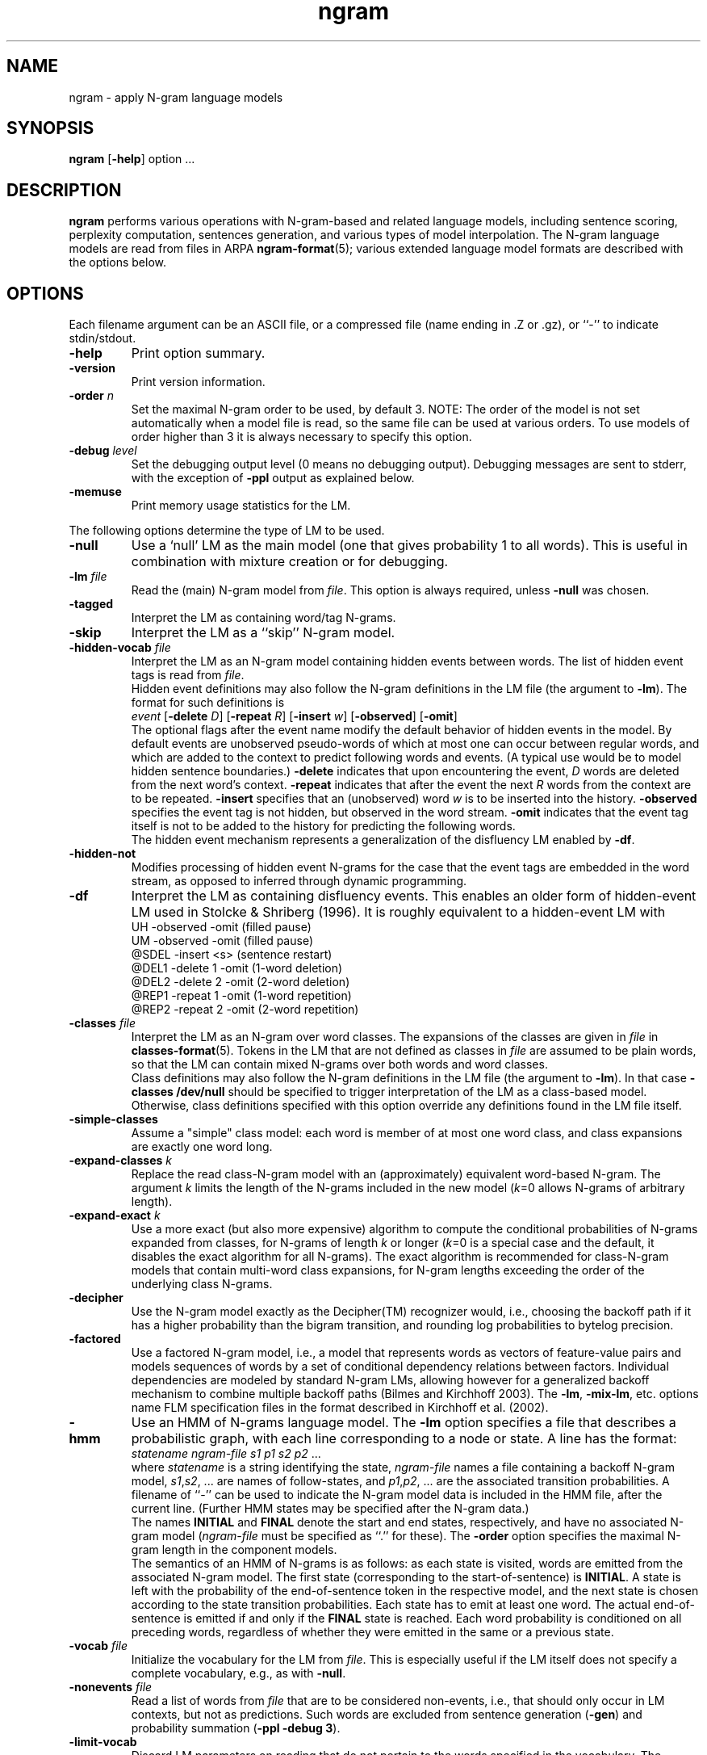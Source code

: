 .\" $Id: ngram.1,v 1.51 2005/07/23 01:45:43 stolcke Exp $
.TH ngram 1 "$Date: 2005/07/23 01:45:43 $" "SRILM Tools"
.SH NAME
ngram \- apply N-gram language models
.SH SYNOPSIS
.B ngram
[\c
.BR \-help ]
option
\&...
.SH DESCRIPTION
.B ngram
performs various operations with N-gram-based and related language models,
including sentence scoring, perplexity computation, sentences generation,
and various types of model interpolation.
The N-gram language models are read from files in ARPA
.BR ngram-format (5);
various extended language model formats are described with the options
below.
.SH OPTIONS
.PP
Each filename argument can be an ASCII file, or a 
compressed file (name ending in .Z or .gz), or ``-'' to indicate
stdin/stdout.
.TP
.B \-help
Print option summary.
.TP
.B \-version
Print version information.
.TP
.BI \-order " n"
Set the maximal N-gram order to be used, by default 3.
NOTE: The order of the model is not set automatically when a model
file is read, so the same file can be used at various orders.
To use models of order higher than 3 it is always necessary to specify this
option.
.TP
.BI \-debug " level"
Set the debugging output level (0 means no debugging output).
Debugging messages are sent to stderr, with the exception of 
.B \-ppl 
output as explained below.
.TP
.B \-memuse
Print memory usage statistics for the LM.
.PP
The following options determine the type of LM to be used.
.TP
.B \-null
Use a `null' LM as the main model (one that gives probability 1 to all words).
This is useful in combination with mixture creation or for debugging.
.TP
.BI \-lm " file"
Read the (main) N-gram model from
.IR file .
This option is always required, unless 
.B \-null
was chosen.
.TP
.B \-tagged
Interpret the LM as containing word/tag N-grams.
.TP
.B \-skip
Interpret the LM as a ``skip'' N-gram model.
.TP
.BI \-hidden-vocab " file"
Interpret the LM as an N-gram model containing hidden events between words.
The list of hidden event tags is read from
.IR file .
.br
Hidden event definitions may also follow the N-gram definitions in 
the LM file (the argument to 
.BR \-lm ).
The format for such definitions is
.br
	\fIevent\fP
[\fB\-delete\fP \fID\fP]
[\fB\-repeat\fP \fIR\fP]
[\fB\-insert\fP \fIw\fP]
[\fB\-observed\fP]
[\fB\-omit\fP]
.br
The optional flags after the event name modify the default behavior of 
hidden events in the model.
By default events are unobserved pseudo-words of which at most one can occur
between regular words, and which are added to the context to predict
following words and events.
(A typical use would be to model hidden sentence boundaries.)
.B \-delete
indicates that upon encountering the event,
.I D 
words are deleted from the next word's context.
.B \-repeat
indicates that after the event the next
.I R
words from the context are to be repeated.
.B \-insert
specifies that an (unobserved) word 
.I w
is to be inserted into the history.
.B \-observed 
specifies the event tag is not hidden, but observed in the word stream.
.B \-omit
indicates that the event tag itself is not to be added to the history for
predicting the following words.
.br
The hidden event mechanism represents a generalization of the disfluency
LM enabled by 
.BR \-df .
.TP
.BI \-hidden-not
Modifies processing of hidden event N-grams for the case that 
the event tags are embedded in the word stream, as opposed to inferred 
through dynamic programming.
.TP
.B \-df
Interpret the LM as containing disfluency events.
This enables an older form of hidden-event LM used in
Stolcke & Shriberg (1996).
It is roughly equivalent to a hidden-event LM with
.br
	UH -observed -omit		(filled pause)
.br
	UM -observed -omit		(filled pause)
.br
	@SDEL -insert <s>		(sentence restart)
.br
	@DEL1 -delete 1 -omit	(1-word deletion)
.br
	@DEL2 -delete 2 -omit	(2-word deletion)
.br
	@REP1 -repeat 1 -omit	(1-word repetition)
.br
	@REP2 -repeat 2 -omit	(2-word repetition)
.TP
.BI \-classes " file"
Interpret the LM as an N-gram over word classes.
The expansions of the classes are given in
.IR file 
in 
.BR classes-format (5).
Tokens in the LM that are not defined as classes in
.I file 
are assumed to be plain words, so that the LM can contain mixed N-grams over
both words and word classes.
.br
Class definitions may also follow the N-gram definitions in the 
LM file (the argument to 
.BR \-lm ).
In that case 
.BR "\-classes /dev/null"
should be specified to trigger interpretation of the LM as a class-based model.
Otherwise, class definitions specified with this option override any
definitions found in the LM file itself.
.TP
.BR \-simple-classes
Assume a "simple" class model: each word is member of at most one word class,
and class expansions are exactly one word long.
.TP
.BI \-expand-classes " k"
Replace the read class-N-gram model with an (approximately) equivalent
word-based N-gram.
The argument
.I k
limits the length of the N-grams included in the new model
(\c
.IR k =0
allows N-grams of arbitrary length).
.TP
.BI \-expand-exact " k"
Use a more exact (but also more expensive) algorithm to compute the 
conditional probabilities of N-grams expanded from classes, for
N-grams of length
.I k
or longer
(\c
.IR k =0
is a special case and the default, it disables the exact algorithm for all
N-grams).
The exact algorithm is recommended for class-N-gram models that contain
multi-word class expansions, for N-gram lengths exceeding the order of 
the underlying class N-grams.
.TP
.B \-decipher
Use the N-gram model exactly as the Decipher(TM) recognizer would,
i.e., choosing the backoff path if it has a higher probability than
the bigram transition, and rounding log probabilities to bytelog
precision.
.TP
.B \-factored
Use a factored N-gram model, i.e., a model that represents words as 
vectors of feature-value pairs and models sequences of words by a set of 
conditional dependency relations between factors.
Individual dependencies are modeled by standard N-gram LMs, allowing
however for a generalized backoff mechanism to combine multiple backoff
paths (Bilmes and Kirchhoff 2003).
The 
.BR \-lm ,
.BR \-mix-lm ,
etc. options name FLM specification files in the format described in
Kirchhoff et al. (2002).
.TP
.B \-hmm
Use an HMM of N-grams language model.
The 
.B \-lm
option specifies a file that describes a probabilistic graph, with each
line corresponding to a node or state.
A line has the format:
.br
	\fIstatename\fP \fIngram-file\fP \fIs1\fP \fIp1\fP \fIs2\fP \fIp2\fP ...
.br
where 
.I statename 
is a string identifying the state,
.I ngram-file
names a file containing a backoff N-gram model,
.IR s1 , s2 ,
\&... are names of follow-states, and 
.IR p1 , p2 ,
\&... are the associated transition probabilities.
A filename of ``-'' can be used to indicate the N-gram model data
is included in the HMM file, after the current line.
(Further HMM states may be specified after the N-gram data.)
.br
The names
.B INITIAL
and
.B FINAL
denote the start and end states, respectively, and have no associated
N-gram model (\c
.I ngram-file
must be specified as ``.'' for these).
The 
.B \-order
option specifies the maximal N-gram length in the component models.
.br
The semantics of an HMM of N-grams is as follows: as each state is visited,
words are emitted from the associated N-gram model.
The first state (corresponding to the start-of-sentence) is
.BR INITIAL .
A state is left with the probability of the end-of-sentence token
in the respective model, and the next state is chosen according to
the state transition probabilities.
Each state has to emit at least one word.
The actual end-of-sentence is emitted if and only if the
.B FINAL
state is reached.
Each word probability is conditioned on all preceding words, regardless 
of whether they were emitted in the same or a previous state.
.TP
.BI \-vocab " file"
Initialize the vocabulary for the LM from
.IR file .
This is especially useful if the LM itself does not specify a complete
vocabulary, e.g., as with
.BR \-null .
.TP
.BI \-nonevents " file"
Read a list of words from
.I file
that are to be considered non-events, i.e., that
should only occur in LM contexts, but not as predictions.
Such words are excluded from sentence generation
.RB ( \-gen )
and
probability summation
.RB ( "\-ppl \-debug 3" ).
.TP
.B \-limit-vocab
Discard LM parameters on reading that do not pertain to the words 
specified in the vocabulary.
The default is that words used in the LM are automatically added to the 
vocabulary.
This option can be used to reduce the memory requirements for large LMs 
that are going to be evaluated only on a small vocabulary subset.
.TP
.B \-unk
Indicates that the LM contains the unknown word, i.e., is an open-class LM.
.TP
.BI \-map-unk " word"
Map out-of-vocabulary words to 
.IR word ,
rather than the default
.B <unk>
tag.
.TP
.B \-tolower
Map all vocabulary to lowercase.
Useful if case conventions for text/counts and language model differ.
.TP
.B \-multiwords
Split input words consisting of multiwords joined by underscores
into their components, before evaluating LM probabilities.
.TP
.BI \-mix-lm " file"
Read a second N-gram model for interpolation purposes.
The second and any additional interpolated models can also be class N-grams
(using the same
.B \-classes 
definitions), but are otherwise constrained to be standard N-grams, i.e.,
the options
.BR \-df ,
.BR \-tagged ,
.BR \-skip ,
and
.B \-hidden-vocab 
do not apply to them.
.br
.B NOTE:
Unless 
.B \-bayes
(see below) is specified,
.B \-mix-lm
triggers a static interpolation of the models in memory.
In most cases a more efficient, dynamic interpolation is sufficient, requested
by 
.BR "\-bayes 0" .
Also, mixing models of different type (e.g., word-based and class-based)
will
.I only
work correctly with dynamic interpolation.
.TP
.BI \-lambda " weight"
Set the weight of the main model when interpolating with
.BR \-mix-lm .
Default value is 0.5.
.TP
.BI \-mix-lm2 " file"
.TP
.BI \-mix-lm3 " file"
.TP
.BI \-mix-lm4 " file"
.TP
.BI \-mix-lm5 " file"
.TP
.BI \-mix-lm6 " file"
.TP
.BI \-mix-lm7 " file"
.TP
.BI \-mix-lm8 " file"
.TP
.BI \-mix-lm9 " file"
Up to 9 more N-gram models can be specified for interpolation.
.TP
.BI \-mix-lambda2 " weight"
.TP
.BI \-mix-lambda3 " weight"
.TP
.BI \-mix-lambda4 " weight"
.TP
.BI \-mix-lambda5 " weight"
.TP
.BI \-mix-lambda6 " weight"
.TP
.BI \-mix-lambda7 " weight"
.TP
.BI \-mix-lambda8 " weight"
.TP
.BI \-mix-lambda9 " weight"
These are the weights for the additional mixture components, corresponding
to
.B \-mix-lm2
through
.BR \-mix-lm9 .
The weight for the
.B \-mix-lm 
model is 1 minus the sum of 
.B \-lambda
and 
.B \-mix-lambda2
through
.BR \-mix-lambda9 .
.TP
.B \-loglinear-mix
Implement a log-linear (rather than linear) mixture LM, using the 
parameters above.
.TP
.BI \-bayes " length"
Interpolate the second and the main model using posterior probabilities
for local N-gram-contexts of length
.IR length .
The 
.B \-lambda 
value is used as a prior mixture weight in this case.
.TP
.BI \-bayes-scale " scale"
Set the exponential scale factor on the context likelihood in conjunction
with the
.B \-bayes
function.
Default value is 1.0.
.TP
.BI \-cache " length"
Interpolate the main LM (or the one resulting from operations above) with
a unigram cache language model based on a history of
.I length
words.
.TP
.BI \-cache-lambda " weight"
Set interpolation weight for the cache LM.
Default value is 0.05.
.TP
.BI \-dynamic
Interpolate the main LM (or the one resulting from operations above) with
a dynamically changing LM.
LM changes are indicated by the tag ``<LMstate>'' starting a line in the
input to
.BR -ppl ,
.BR -counts ,
or
.BR -rescore ,
followed by a filename containing the new LM.
.TP
.BI \-dynamic-lambda " weight"
Set interpolation weight for the dynamic LM.
Default value is 0.05.
.TP
.BI \-adapt-marginals " LM"
Use an LM obtained by adapting the unigram marginals to the values specified
in the
.I LM
in
.BR ngram-format (5),
using the method described in Kneser et al. (1997).
The LM to be adapted is that constructed according to the other options.
.TP
.BI \-base-marginals " LM"
Specify the baseline unigram marginals in a separate file 
.IR LM ,
which must be in
.BR ngram-format (5)
as well.
If not specified, the baseline marginals are taken from the model to be
adapted, but this might not be desirable, e.g., when Kneser-Ney smoothing
was used.
.TP
.BI \-adapt-marginals-beta " B"
The exponential weight given to the ratio between adapted and baseline
marginals.
The default is 0.5.
.TP
.BI \-adapt-marginals-ratios
Compute and output only the log ratio between the adapted and the baseline
LM probabilities.
These can be useful as a separate knowledge source in N-best rescoring.
.PP
The following options specify the operations performed on/with the LM
constructed as per the options above.
.TP
.B \-renorm
Renormalize the main model by recomputing backoff weights for the given
probabilities.
.TP
.BI \-prune " threshold"
Prune N-gram probabilities if their removal causes (training set)
perplexity of the model to increase by less than
.I threshold
relative.
.TP
.B \-prune-lowprobs
Prune N-gram probabilities that are lower than the corresponding
backed-off estimates.
This generates N-gram models that can be correctly
converted into probabilistic finite-state networks.
.TP
.BI \-minprune " n"
Only prune N-grams of length at least
.IR n .
The default (and minimum allowed value) is 2, i.e., only unigrams are excluded
from pruning.
This option applies to both
.B \-prune
and
.BR \-prune-lowprobs .
.TP
.BI \-rescore-ngram " file"
Read an N-gram LM from 
.I file
and recompute its N-gram probabilities using the LM specified by the
other options; then renormalize and evaluate the resulting new N-gram LM.
.TP
.BI \-write-lm " file"
Write a model back to
.IR file .
The output will be in the same format as read by
.BR \-lm ,
except if operations such as 
.B \-mix-lm
or 
.B \-expand-classes 
were applied, in which case the output will contain the generated
single N-gram backoff model in ARPA
.BR ngram-format (5).
.TP
.BI \-write-vocab " file"
Write the LM's vocabulary to
.IR file .
.TP
.BI \-gen " number"
Generate
.I number
random sentences from the LM.
.TP
.BI \-seed " value"
Initialize the random number generator used for sentence generation
using seed
.IR value .
The default is to use a seed that should be close to unique for each
invocation of the program.
.TP
.BI \-ppl " textfile"
Compute sentence scores (log probabilities) and perplexities from
the sentences in
.IR textfile ,
which should contain one sentence per line.
The
.B \-debug
option controls the level of detail printed, even though output is
to stdout (not stderr).
.RS
.TP 10
.B "\-debug 0"
Only summary statistics for the entire corpus are printed,
as well a partial statistics for each input portion delimited by 
escaped lines (see
.BR \-escape ).
These statistics include the number of sentences, words, out-of-vocabulary
words and zero-probability tokens in the input,
as well as its total log probability and perplexity.
Perplexity is given with two different normalizations: counting all
input tokens (``ppl'') and excluding end-of-sentence tags (``ppl1'').
.TP
.B "\-debug 1"
Statistics for individual sentences are printed.
.TP
.B "\-debug 2"
Probabilities for each word, plus LM-dependent details about backoff
used etc., are printed.
.TP
.B "\-debug 3"
Probabilities for all words are summed in each context, and
the sum is printed.
If this differs significantly from 1, a warning message
to stderr will be issued.
.RE
.TP
.BI \-nbest " file"
Read an N-best list in
.BR nbest-format (5)
and rerank the hypotheses using the specified LM.
The reordered N-best list is written to stdout.
If the N-best list is given in
``NBestList1.0'' format and contains 
composite acoustic/language model scores, then
.B \-decipher-lm
and the recognizer language model and word transition weights (see below)
need to be specified so the original acoustic scores can be recovered.
.TP
.BI \-nbest-files " filelist"
Process multiple N-best lists whose filenames are listed in
.IR filelist .
.TP
.BI \-write-nbest-dir " dir"
Deposit rescored N-best lists into directory 
.IR dir ,
using filenames derived from the input ones.
.TP
.B \-decipher-nbest
Output rescored N-best lists in Decipher 1.0 format, rather than 
SRILM format.
.TP
.B \-no-reorder
Output rescored N-best lists without sorting the hypotheses by their
new combined scores.
.TP
.B \-split-multiwords
Split multiwords into their components when reading N-best lists;
the rescored N-best lists thus no longer contain multiwords.
(Note this is different from the
.B \-multiwords
option, which leaves the input word stream unchanged and splits
multiwords only for the purpose of LM probability computation.)
.TP
.BI \-max-nbest " n"
Limits the number of hypotheses read from an N-best list.
Only the first
.I n
hypotheses are processed.
.TP
.BI \-rescore " file"
Similar to
.BR \-nbest ,
but the input is processed as a stream of N-best hypotheses (without header).
The output consists of the rescored hypotheses in
SRILM format (the third of the formats described in
.BR nbest-format (5)).
.TP
.BI \-decipher-lm " model-file"
Designates the N-gram backoff model (typically a bigram) that was used by the
Decipher(TM) recognizer in computing composite scores for the hypotheses fed to
.B \-rescore
or
.BR \-nbest .
Used to compute acoustic scores from the composite scores.
.TP
.BI \-decipher-order " N"
Specifies the order of the Decipher N-gram model used (default is 2).
.TP
.B \-decipher-nobackoff 
Indicates that the Decipher N-gram model does not contain backoff nodes,
i.e., all recognizer LM scores are correct up to rounding. 
.TP
.BI \-decipher-lmw " weight"
Specifies the language model weight used by the recognizer.
Used to compute acoustic scores from the composite scores.
.TP
.BI \-decipher-wtw " weight"
Specifies the word transition weight used by the recognizer.
Used to compute acoustic scores from the composite scores.
.TP
.BI \-escape " string"
Set an ``escape string'' for the
.BR \-ppl ,
.BR \-counts ,
and
.B \-rescore
computations.
Input lines starting with
.I string
are not processed as sentences and passed unchanged to stdout instead.
This allows associated information to be passed to scoring scripts etc.
.TP
.BI \-counts " countsfile"
Perform a computation similar to 
.BR \-ppl ,
but based only on the N-gram counts found in 
.IR countsfile .
Probabilities are computed for the last word of each N-gram, using the
other words as contexts, and scaling by the associated N-gram count.
Summary statistics are output at the end, as well as before each
escaped input line.
.TP
.BI \-count-order " n"
Use only counts of order
.I n
in the
.BR \-counts
computation.
The default value is 0, meaning use all counts.
.TP
.B \-counts-entropy
Weight the log probabilities for 
.B \-counts
processing by the join probabilities of the N-grams.
This effectively computes the sum over p(w,h) log p(w|h),
i.e., the entropy of the model.
In debugging mode, both the conditional log probabilities and the 
corresponding joint probabilities are output.
.TP
.B \-skipoovs
Instruct the LM to skip over contexts that contain out-of-vocabulary
words, instead of using a backoff strategy in these cases.
.TP
.BI \-noise " noise-tag"
Designate
.I noise-tag
as a vocabulary item that is to be ignored by the LM.
(This is typically used to identify a noise marker.)
Note that the LM specified by
.B \-decipher-lm
does NOT ignore this
.I noise-tag
since the DECIPHER recognizer treats noise as a regular word.
.TP
.BI \-noise-vocab " file"
Read several noise tags from
.IR file ,
instead of, or in addition to, the single noise tag specified by
.BR \-noise .
.TP
.B \-reverse
Reverse the words in a sentence for LM scoring purposes.
(This assumes the LM used is a ``right-to-left'' model.)
Note that the LM specified by
.B \-decipher-lm
is always applied to the original, left-to-right word sequence.
.SH "SEE ALSO"
ngram-count(1), ngram-class(1), lm-scripts(1), ppl-scripts(1),
pfsg-scripts(1), nbest-scripts(1),
ngram-format(5), nbest-format(5), classes-format(5).
.br
J. A. Bilmes and K. Kirchhoff, ``Factored Language Models and Generalized
Parallel Backoff,'' \fIProc. HLT-NAACL\fP, pp. 4\-6, Edmonton, Alberta, 2003.
.br 
K. Kirchhoff et al., ``Novel Speech Recognition Models for Arabic,''
Johns Hopkins University Summer Research Workshop 2002, Final Report.
.br
R. Kneser, J. Peters and D. Klakow,
``Language Model Adaptation Using Dynamic Marginals'',
\fIProc. Eurospeech\fP, pp. 1971\-1974, Rhodes, 1997.
.br
A. Stolcke and E. Shriberg, ``Statistical language modeling for speech
disfluencies,'' Proc. IEEE ICASSP, pp. 405\-409, Atlanta, GA, 1996.
.br
A. Stolcke,`` Entropy-based Pruning of Backoff Language Models,''
\fIProc. DARPA Broadcast News Transcription and Understanding Workshop\fP,
pp. 270\-274, Lansdowne, VA, 1998.
.br
A. Stolcke et al., ``Automatic Detection of Sentence Boundaries and
Disfluencies based on Recognized Words,'' \fIProc. ICSLP\fP, pp. 2247\-2250,
Sydney, 1998.
.br
M. Weintraub et al., ``Fast Training and Portability,''
in Research Note No. 1, Center for Language and Speech Processing,
Johns Hopkins University, Baltimore, Feb. 1996.
.SH BUGS
Some LM types (such as Bayes-interpolated and factored LMs) currently do
not support the 
.B \-write-lm 
function.
.PP
For the 
.B \-limit-vocab
option to work correctly with hidden event and class N-gram LMs, the
event/class vocabularies have to be specified by options (\c
.B \-hidden-vocab 
and
.BR \-classes ,
respectively).
Embedding event/class definitions in the LM file only will not work correctly.
.PP
Sentence generation is slow and takes time proportional to the vocabulary
size.
.PP
The file given by 
.B \-classes 
is read multiple times if
.B \-limit-vocab
is in effect or if a mixture of LMs if specified.
This will lead to incorrect behavior if the argument of
.B \-classes 
is stdin (``-'').
.PP
Also, 
.B \-limit-vocab 
will not work correctly with LM operations that require the entire
vocabulary to be enumerated, such as 
.B \-adapt-marginals 
or perplexity computation with
.BR "\-debug 3" .
.PP
Support for factored LMs is experimental and many LM operations supported
by standard N-grams (such as
.BR \-limit-vocab )
are not implemented yet.
.SH AUTHOR
Andreas Stolcke <stolcke@speech.sri.com>.
.br
Copyright 1995\-2005 SRI International
